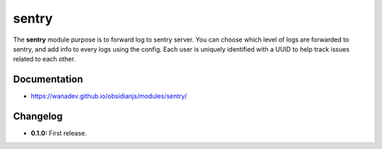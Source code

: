 sentry
==========

The **sentry** module purpose is to forward log to sentry server.
You can choose which level of logs are forwarded to sentry, and add
info to every logs using the config.
Each user is uniquely identified with a UUID to help track issues related
to each other.


Documentation
-------------

* https://wanadev.github.io/obsidianjs/modules/sentry/


Changelog
---------

* **0.1.0:** First release.
